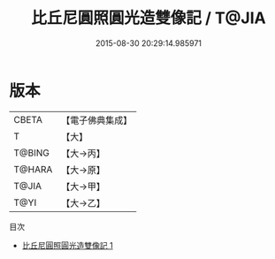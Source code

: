 #+TITLE: 比丘尼圓照圓光造雙像記 / T@JIA

#+DATE: 2015-08-30 20:29:14.985971
* 版本
 |     CBETA|【電子佛典集成】|
 |         T|【大】     |
 |    T@BING|【大→丙】   |
 |    T@HARA|【大→原】   |
 |     T@JIA|【大→甲】   |
 |      T@YI|【大→乙】   |
目次
 - [[file:KR6j0280_001.txt][比丘尼圓照圓光造雙像記 1]]
